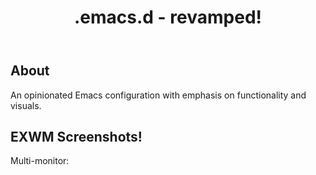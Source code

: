 #+TITLE: .emacs.d - revamped!

** About
An opinionated Emacs configuration with emphasis on functionality and visuals.

** EXWM Screenshots!
[[https://i.imgur.com/oXqwT4P.jpg]]

Multi-monitor:
[[https://i.imgur.com/bZpIoFM.png]]
